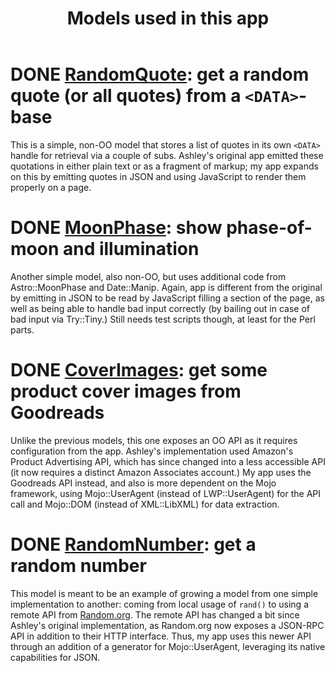 #+TITLE: Models used in this app

* DONE [[http://localhost:3000/randomquote][RandomQuote]]: get a random quote (or all quotes) from a =<DATA>=-base

This is a simple, non-OO model that stores a list of quotes in its own
=<DATA>= handle for retrieval via a couple of subs.  Ashley's original app
emitted these quotations in either plain text or as a fragment of
markup; my app expands on this by emitting quotes in JSON and using
JavaScript to render them properly on a page.

* DONE [[http://localhost:3000/moonphase][MoonPhase]]: show phase-of-moon and illumination

Another simple model, also non-OO, but uses additional code from
Astro::MoonPhase and Date::Manip.  Again, app is different from the
original by emitting in JSON to be read by JavaScript filling a section
of the page, as well as being able to handle bad input correctly (by
bailing out in case of bad input via Try::Tiny.)  Still needs test
scripts though, at least for the Perl parts.

* DONE [[http://localhost:3000/covers][CoverImages]]: get some product cover images from Goodreads

Unlike the previous models, this one exposes an OO API as it requires
configuration from the app.  Ashley's implementation used Amazon's
Product Advertising API, which has since changed into a less accessible
API (it now requires a distinct Amazon Associates account.)  My app uses
the Goodreads API instead, and also is more dependent on the Mojo
framework, using Mojo::UserAgent (instead of LWP::UserAgent) for the API
call and Mojo::DOM (instead of XML::LibXML) for data extraction.

* DONE [[http://localhost:3000/randomnumber][RandomNumber]]: get a random number

This model is meant to be an example of growing a model from one simple
implementation to another: coming from local usage of =rand()= to using a
remote API from [[https://www.random.org/clients/http/][Random.org]].  The remote API has changed a bit since
Ashley's original implementation, as Random.org now exposes a JSON-RPC
API in addition to their HTTP interface.  Thus, my app uses this newer
API through an addition of a generator for Mojo::UserAgent, leveraging
its native capabilities for JSON.
